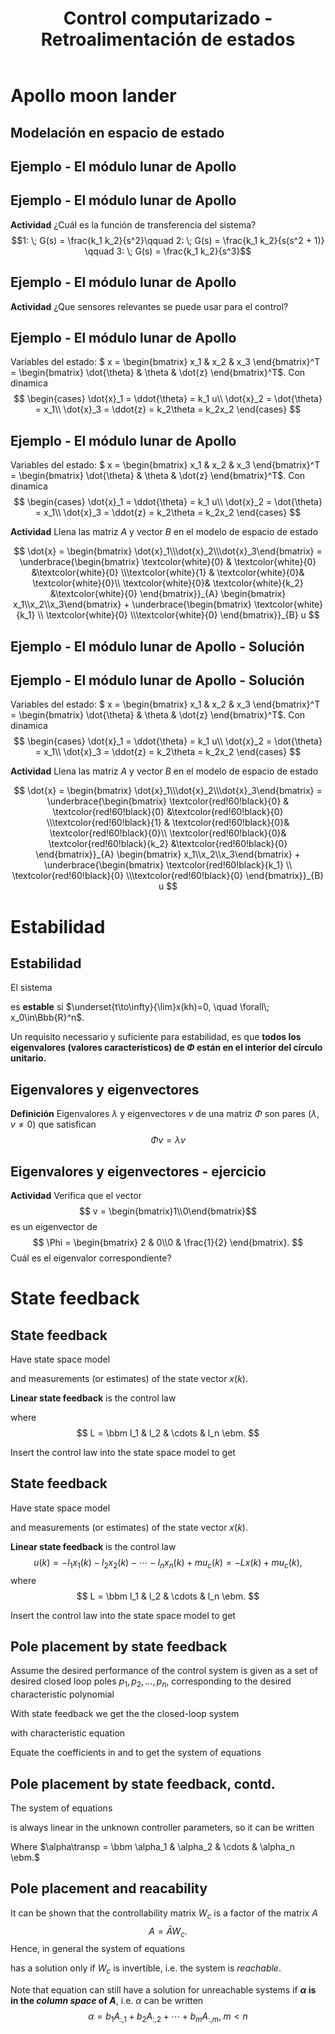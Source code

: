 #+OPTIONS: toc:nil
# #+LaTeX_CLASS: koma-article 

#+LATEX_CLASS: beamer
#+LATEX_CLASS_OPTIONS: [presentation,aspectratio=1610]
#+OPTIONS: H:2
# #+BEAMER_THEME: Madrid
#+COLUMNS: %45ITEM %10BEAMER_ENV(Env) %10BEAMER_ACT(Act) %4BEAMER_COL(Col) %8BEAMER_OPT(Opt)
     
#+LaTex_HEADER: \usepackage{khpreamble, euscript}
#+LaTex_HEADER: \DeclareMathOperator{\atantwo}{atan2}
#+LaTex_HEADER: \newcommand*{\ctrb}{\EuScript{C}}
#+LaTex_HEADER: \newcommand*{\obsv}{\EuScript{O}}

#+title: Control computarizado - Retroalimentación de estados

* What do I want the students to understand?			   :noexport:
  - Understand state feedback design

* Which activities will the students do?			   :noexport:
  1. Calculate characteristic equation feedback for double integrator
  2. Write pseudo code to compute control signal


* Apollo moon lander
** Modelación en espacio de estado 
** Ejemplo - El módulo lunar de Apollo

   #+begin_export latex
   \begin{center}
   \includegraphics[width=\linewidth]{fig-apollo}
   \end{center}
   #+end_export
** Ejemplo - El módulo lunar de Apollo

   #+begin_export latex
   \begin{center}
   \includegraphics[width=0.8\linewidth]{fig-apollo}
   \end{center}
   #+end_export
   *Actividad* ¿Cuál es la función de transferencia del sistema?
   \[1: \; G(s) = \frac{k_1 k_2}{s^2}\qquad 2: \; G(s) = \frac{k_1 k_2}{s(s^2 + 1)} \qquad 3: \; G(s) = \frac{k_1 k_2}{s^3}\]

** Ejemplo - El módulo lunar de Apollo

   #+begin_export latex
   \begin{center}
   \includegraphics[width=0.8\linewidth]{fig-apollo}
   \end{center}
   #+end_export
   *Actividad* ¿Que sensores relevantes se puede usar para el control?

** Ejemplo - El módulo lunar de Apollo

   #+begin_export latex
   \begin{center}
   \includegraphics[width=0.7\linewidth]{fig-apollo}
   \end{center}
   #+end_export

   Variables del estado: \( x = \begin{bmatrix} x_1 & x_2 & x_3 \end{bmatrix}^T = \begin{bmatrix} \dot{\theta} & \theta & \dot{z} \end{bmatrix}^T\). Con dinamica
   \[ \begin{cases} \dot{x}_1 =  \ddot{\theta} = k_1 u\\ \dot{x}_2 = \dot{\theta} = x_1\\ \dot{x}_3 = \ddot{z} = k_2\theta = k_2x_2 \end{cases} \]

** Ejemplo - El módulo lunar de Apollo 
   Variables del estado: \( x = \begin{bmatrix} x_1 & x_2 & x_3 \end{bmatrix}^T = \begin{bmatrix} \dot{\theta} & \theta & \dot{z} \end{bmatrix}^T\). Con dinamica
   \[ \begin{cases} \dot{x}_1 =  \ddot{\theta} = k_1 u\\ \dot{x}_2 = \dot{\theta} = x_1\\ \dot{x}_3 = \ddot{z} = k_2\theta = k_2x_2 \end{cases} \]

   *Actividad* Llena las matriz \(A\) y vector \(B\) en el modelo de espacio de estado

   \[ \dot{x} = \begin{bmatrix} \dot{x}_1\\\dot{x}_2\\\dot{x}_3\end{bmatrix} = \underbrace{\begin{bmatrix} \textcolor{white}{0} & \textcolor{white}{0} &\textcolor{white}{0} \\\textcolor{white}{1} & \textcolor{white}{0}& \textcolor{white}{0}\\ \textcolor{white}{0}& \textcolor{white}{k_2} &\textcolor{white}{0} \end{bmatrix}}_{A} \begin{bmatrix} x_1\\x_2\\x_3\end{bmatrix} + \underbrace{\begin{bmatrix} \textcolor{white}{k_1} \\ \textcolor{white}{0} \\\textcolor{white}{0}  \end{bmatrix}}_{B} u \]

** Ejemplo - El módulo lunar de Apollo - Solución

** Ejemplo - El módulo lunar de Apollo - Solución
   Variables del estado: \( x = \begin{bmatrix} x_1 & x_2 & x_3 \end{bmatrix}^T = \begin{bmatrix} \dot{\theta} & \theta & \dot{z} \end{bmatrix}^T\). Con dinamica
   \[ \begin{cases} \dot{x}_1 =  \ddot{\theta} = k_1 u\\ \dot{x}_2 = \dot{\theta} = x_1\\ \dot{x}_3 = \ddot{z} = k_2\theta = k_2x_2 \end{cases} \]

   *Actividad* Llena las matriz \(A\) y vector \(B\) en el modelo de espacio de estado

   \[ \dot{x} = \begin{bmatrix} \dot{x}_1\\\dot{x}_2\\\dot{x}_3\end{bmatrix} = \underbrace{\begin{bmatrix} \textcolor{red!60!black}{0} & \textcolor{red!60!black}{0} &\textcolor{red!60!black}{0} \\\textcolor{red!60!black}{1} & \textcolor{red!60!black}{0}& \textcolor{red!60!black}{0}\\ \textcolor{red!60!black}{0}& \textcolor{red!60!black}{k_2} &\textcolor{red!60!black}{0} \end{bmatrix}}_{A} \begin{bmatrix} x_1\\x_2\\x_3\end{bmatrix} + \underbrace{\begin{bmatrix} \textcolor{red!60!black}{k_1} \\ \textcolor{red!60!black}{0} \\\textcolor{red!60!black}{0}  \end{bmatrix}}_{B} u \]



* Solución                                                         :noexport:
** Solución del sistema en espacio de estados discreto
   El sistema
   \begin{equation*}
   x(k+1)=\Phi x(k) + \Gamma u(k), \quad x(0)= x_0
   \end{equation*}
   tiene la solución
   \[x(n) = \Phi^n x_0 + \sum_{k=1}^n \Phi^{k-1} \Gamma u(n-k)\]
   
   *Verificación* Enseña \(x(n+1) = \Phi x(n) + \Gamma u(n)\)
   \begin{align*}
   x(n+1) &= \Phi^{n+1}x_0 + \sum_{k=1}^{n+1} \Phi^{k-1} \Gamma u(n+1-k)\\
          &= \Phi \Phi^{n}x_0 + \Phi \left( \sum_{k=2}^{n+1} \Phi^{k-2} \Gamma u(n+1-k) \right) + \Gamma u(n), \quad m = k-1\\
          &= \Phi \left( \Phi^{n}x_0 +  \sum_{m=1}^{n} \Phi^{m-1} \Gamma u(n-m) \right) + \Gamma u(n) 
	  = \Phi x(n) + \Gamma u(n).
   \end{align*}


** Solución del sistema discreto - ejercicio
   \begin{equation*}
   x(k+1)=\Phi x(k) + \Gamma u(k), \quad x(0)= x_0
   \end{equation*}
   tiene la solución
   \[x(n) = \Phi^n x_0 + \sum_{k=1}^n \Phi^{k-1} \Gamma u(n-k)\]

   Calcula la respuesta al impulso del sistema 
   \[ x(k+1) = \begin{bmatrix} 2 & 0\\0 & \frac{1}{2} \end{bmatrix} x(n) + \begin{bmatrix} 1\\1\end{bmatrix} u(k) \]

   #+begin_export latex
      \begin{center}
	\begin{tikzpicture}
	  \begin{axis}[
	    width=14cm,
	    height=2.5cm,
	    xlabel={$k$},
	    ylabel={$u(k)$},
	    xmin=-2.5,
	    xmax=10.5,
	    ]
         
	    \addplot+[black, ycomb, domain=-2:10, samples=13,variable=k] { (k==0) }; 
         
	  \end{axis}
	\end{tikzpicture}
      \end{center}
   #+end_export

** Solución del sistema discreto - ejercicio
   \begin{equation*}
   x(k+1)=\Phi x(k) + \Gamma u(k), \quad x(0)= x_0
   \end{equation*}
   tiene la solución
   \[x(n) = \Phi^n x_0 + \sum_{k=1}^n \Phi^{k-1} \Gamma u(n-k)\]

   Calcula la respuesta al impulso del sistema 
   \[ x(k+1) = \begin{bmatrix} 2 & 0\\0 & \frac{1}{2} \end{bmatrix} x(n) + \begin{bmatrix} 1\\1\end{bmatrix} u(k) \]
   Nota que \(x_0 = 0\) (sistema relajado), y que 
   \[ \sum_{k=1}^n \Phi^{k-1} \Gamma u(n-k) = \Phi^{n-1}\Gamma = \begin{bmatrix}2 & 0\\0 & \frac{1}{2} \end{bmatrix}^{n-1} \begin{bmatrix}1\\1\end{bmatrix}\]

   


* Estabilidad
** Estabilidad
   El sistema
   \begin{equation*}
   x(k+1)=\Phi x(k), \ \ x(0)=x_0
   \end{equation*}
   es *estable* si  $\underset{t\to\infty}{\lim}x(kh)=0, \quad \forall\;  x_0\in\Bbb{R}^n$.

   Un requisito necessario y suficiente para estabilidad, es que *todos los eigenvalores (valores característicos) de \(\Phi\) están en el interior del círculo unitario.*

** Eigenvalores y eigenvectores
   *Definición* Eigenvalores \(\lambda\) y eigenvectores \(v\) de una matriz \(\Phi\) son pares \((\lambda, v \neq 0)\) que satisfican
   \[ \Phi v = \lambda v \]

** Eigenvalores y eigenvectores - ejercicio
   *Actividad* Verifica que el vector 
   \[ v = \begin{bmatrix}1\\0\end{bmatrix}\]
   es un eigenvector de 
   \[ \Phi = \begin{bmatrix} 2 & 0\\0 & \frac{1}{2} \end{bmatrix}. \]
   Cuál es el eigenvalor correspondiente?

* Controlabilidad y observabilidad                                 :noexport:

** Controlabilidad
   Controlabilidad es la respuesta a la pregunta /Podemos llegar a cualquier punto en el espacio de estados con una secuencia \(u(k),\; k=0,1,2,\ldots,n-1\) bien eligida?/

Considera
\[ x(k+1) = \Phi x(k) + \Gamma u(k), \quad x(0)= x_0 \]
con solución
\begin{equation}
\begin{split}
x(n) &= \Phi^nx(0) + \Phi^{n-1}\Gamma u(0) + \cdots + \Gamma u(n-1)\\
     &= \Phi^nx(0) + W_c U, 
\end{split}
\end{equation}
dónde
\begin{align*}
W_c &= \bbm \Gamma & \Phi\Gamma & \cdots & \Phi^{n-1}\Gamma\ebm\\
U &= \bbm u(n-1) & u(n-2) & \cdots & u(0) \ebm\transp
\end{align*}

** Controlabilidad
Para encontrar la secuencia de entrada \(u(k)\) que lleva el estado de \(x(0)=x_0\) a \(x(n) = x_d\) podemos despejar a \(U\) en la ecuación
\[ x_d = \Phi^nx_0 + W_cU.\]

\[ U = W_c\inv \left(x_d - \Phi^nx(0)\right) \]

Esto require que la matriz \(W_x\) es *invertible*:

El sistem de espacio de estados arriba es controlable si y solo si la /matriz de controlabilidad/ \(W_c\)  tenga rango \(n\). 
\[ \det W_c \neq 0.\]

* Observability                                           :noexport:noexport:
** Observability
Observability is the answer to the question "Can we determine the initial state \(x(0)\) if we only know \(y(k), \; k=0,1,2,\ldots, n-1\)?"

The first \(n\) values of the output sequence are given by
\begin{align*}
y(0) &= Cx(0)\\
y(1) &= Cx(1) = C \left( \Phi x(0) + \Gamma u(0)  \right)\\
& \vdots\\
y(n-1) &= Cx(n-1) = C \left( \Phi^{n-1} x(0) + W_c U \right).
\end{align*}
This gives the equation
\[ \bbm C\\C\Phi\\\vdots\\C\Phi^{n-1} \ebm x(0) = \bbm y(0)\\y(1) - C\Gamma u(0)\\\vdots\\ y(n-1) - CW_c U\ebm \]
which can be solved for \(x(0)\) if and only if the matrix 
\[W_o = \bbm C\\C\Phi\\\vdots\\C\Phi^{n-1} \ebm\] has full rank.

** Observability, contd
The equation
\[ \bbm C\\C\Phi\\\vdots\\C\Phi^{n-1} \ebm x(0) = \bbm y(0)\\y(1) - C\Gamma u(0)\\\vdots\\ y(n-1) - CW_c U\ebm \]
 can be solved for \(x(0)\) if and only if the matrix 
\[W_o = \bbm C\\C\Phi\\\vdots\\C\Phi^{n-1} \ebm\] has full rank. If this is the case, the system is said to be *observable*.

* State feedback
** State feedback
   Have state space model
   \begin{equation}
   \begin{split}
    x(k+1) &= \Phi x(k) + \Gamma u(k)\\
    y(k) &= C x(k)
   \end{split}
   \label{eq:ssmodel}
  \end{equation}
  and measurements (or estimates) of the state vector \(x(k)\). 

  *Linear state feedback* is the control law
  \begin{equation*}
  \begin{split}
   u(k) &= f\big((x(k), u_c(k)\big) = -l_1x_1(k) - l_2x_2(k) - \cdots - l_n x_n(k) + mu_c(k)\\
        &= -Lx(k) + mu_c(k), 
  \end{split}
  \end{equation*}
  where \[ L = \bbm l_1 & l_2 & \cdots & l_n \ebm. \]

  Insert the control law into the state space model \eqref{eq:ssmodel} to get
** State feedback
   Have state space model
   \begin{equation}
   \begin{split}
    x(k+1) &= \Phi x(k) + \Gamma u(k)\\
    y(k) &= C x(k)
   \end{split}
   \label{eq:ssmodel}
  \end{equation}
  and measurements (or estimates) of the state vector \(x(k)\). 

  *Linear state feedback* is the control law
  \[ u(k) = -l_1x_1(k)  -l_2x_2(k) - \cdots - l_n x_n(k) + mu_c(k)= -Lx(k) + mu_c(k), \]
  where \[ L = \bbm l_1 & l_2 & \cdots & l_n \ebm. \]

  Insert the control law into the state space model \eqref{eq:ssmodel} to get
   \begin{equation}
   \begin{split}
    x(k+1) &= \left(\Phi -\Gamma L \right) x(k) + m\Gamma u_c(k)\\
    y(k) &= C x(k)
   \end{split}
   \label{eq:closedloop}
  \end{equation}

** Pole placement by state feedback
   Assume the desired performance of the control system is given as a set of desired closed loop poles \(p_1, p_2, \ldots, p_n\), corresponding to the desired characteristic polynomial
   \begin{equation}
   a_c(z) = (z-p_1)(z-p_2)\cdots(z-p_n) = z^n + \alpha_1 z^{n-1} + \cdots \alpha_n.
   \label{eq:desiredpoles}
   \end{equation}

   With state feedback we get the the closed-loop system
   \begin{equation}
   \begin{split}
    x(k+1) &= \left(\Phi -\Gamma L \right) x(k) + m\Gamma u_c(k)\\
    y(k) &= C x(k)
   \end{split}
   \label{eq:closedloop}
  \end{equation}
  with characteristic equation
   \begin{equation}
   \det\left(zI - (\Phi - \Gamma L)\right) = z^n + \beta_1(l_1,\ldots,l_n) z^{n-1} + \cdots \beta_n(l_1, \ldots, l_n).
   \label{eq:poles}
   \end{equation}
  
   Equate the coefficients in \eqref{eq:desiredpoles} and \eqref{eq:poles} to get the system of equations
   \begin{equation*}
   \begin{split}
   \beta_1(l_1, \ldots, l_n) &= \alpha_1\\
   \beta_2(l_1, \ldots, l_n) &= \alpha_2\\
   &\vdots\\
   \beta_n(l_1, \ldots, l_n) &= \alpha_n
   \end{split}
   \label{eq:coeffs}
   \end{equation*}

** Pole placement by state feedback, contd.
   The system of equations
   \begin{equation*}
   \begin{split}
   \beta_1(l_1, \ldots, l_n) &= \alpha_1\\
   \beta_2(l_1, \ldots, l_n) &= \alpha_2\\
   &\vdots\\
   \beta_n(l_1, \ldots, l_n) &= \alpha_n
   \end{split}
   \label{eq:coeffs}
   \end{equation*}
   is always linear in the unknown controller parameters, so it can be written
   \begin{equation*}
   A L\transp = \alpha,
   \end{equation*}
   Where \(\alpha\transp = \bbm \alpha_1 & \alpha_2 & \cdots & \alpha_n \ebm.\)

** Pole placement and reacability
   It can be shown that the controllability matrix \(W_c\) is a factor of the matrix \(A\)
   \[ A = \bar{A} W_c. \] Hence, in general the system of equations
   \begin{equation}
   \bar{A}W_c L\transp = \alpha
   \label{eq:poleplace}
   \end{equation}
   has a solution only if \(W_c\) is invertible, i.e. the system is /reachable/.

  Note that equation \eqref{eq:poleplace} can still have a solution for unreachable systems if *\(\alpha\) is in the /column space/ of \(A\)*, i.e. \(\alpha\) can be written
  \[ \alpha = b_1 A_{:,1} + b_2A_{:,2} + \cdots + b_mA_{:,m}, \; m < n \]
 
   
